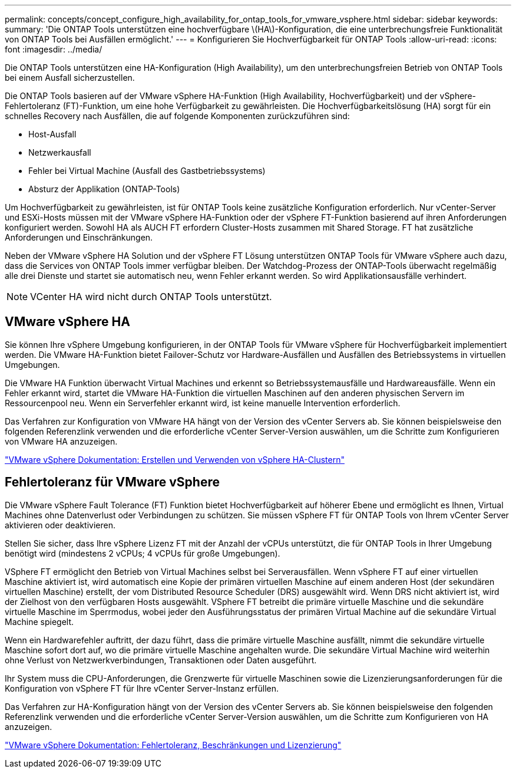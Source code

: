 ---
permalink: concepts/concept_configure_high_availability_for_ontap_tools_for_vmware_vsphere.html 
sidebar: sidebar 
keywords:  
summary: 'Die ONTAP Tools unterstützen eine hochverfügbare \(HA\)-Konfiguration, die eine unterbrechungsfreie Funktionalität von ONTAP Tools bei Ausfällen ermöglicht.' 
---
= Konfigurieren Sie Hochverfügbarkeit für ONTAP Tools
:allow-uri-read: 
:icons: font
:imagesdir: ../media/


[role="lead"]
Die ONTAP Tools unterstützen eine HA-Konfiguration (High Availability), um den unterbrechungsfreien Betrieb von ONTAP Tools bei einem Ausfall sicherzustellen.

Die ONTAP Tools basieren auf der VMware vSphere HA-Funktion (High Availability, Hochverfügbarkeit) und der vSphere-Fehlertoleranz (FT)-Funktion, um eine hohe Verfügbarkeit zu gewährleisten. Die Hochverfügbarkeitslösung (HA) sorgt für ein schnelles Recovery nach Ausfällen, die auf folgende Komponenten zurückzuführen sind:

* Host-Ausfall
* Netzwerkausfall
* Fehler bei Virtual Machine (Ausfall des Gastbetriebssystems)
* Absturz der Applikation (ONTAP-Tools)


Um Hochverfügbarkeit zu gewährleisten, ist für ONTAP Tools keine zusätzliche Konfiguration erforderlich. Nur vCenter-Server und ESXi-Hosts müssen mit der VMware vSphere HA-Funktion oder der vSphere FT-Funktion basierend auf ihren Anforderungen konfiguriert werden. Sowohl HA als AUCH FT erfordern Cluster-Hosts zusammen mit Shared Storage. FT hat zusätzliche Anforderungen und Einschränkungen.

Neben der VMware vSphere HA Solution und der vSphere FT Lösung unterstützen ONTAP Tools für VMware vSphere auch dazu, dass die Services von ONTAP Tools immer verfügbar bleiben. Der Watchdog-Prozess der ONTAP-Tools überwacht regelmäßig alle drei Dienste und startet sie automatisch neu, wenn Fehler erkannt werden. So wird Applikationsausfälle verhindert.


NOTE: VCenter HA wird nicht durch ONTAP Tools unterstützt.



== VMware vSphere HA

Sie können Ihre vSphere Umgebung konfigurieren, in der ONTAP Tools für VMware vSphere für Hochverfügbarkeit implementiert werden. Die VMware HA-Funktion bietet Failover-Schutz vor Hardware-Ausfällen und Ausfällen des Betriebssystems in virtuellen Umgebungen.

Die VMware HA Funktion überwacht Virtual Machines und erkennt so Betriebssystemausfälle und Hardwareausfälle. Wenn ein Fehler erkannt wird, startet die VMware HA-Funktion die virtuellen Maschinen auf den anderen physischen Servern im Ressourcenpool neu. Wenn ein Serverfehler erkannt wird, ist keine manuelle Intervention erforderlich.

Das Verfahren zur Konfiguration von VMware HA hängt von der Version des vCenter Servers ab. Sie können beispielsweise den folgenden Referenzlink verwenden und die erforderliche vCenter Server-Version auswählen, um die Schritte zum Konfigurieren von VMware HA anzuzeigen.

https://docs.vmware.com/en/VMware-vSphere/8.0/vsphere-availability/GUID-5432CA24-14F1-44E3-87FB-61D937831CF6.html["VMware vSphere Dokumentation: Erstellen und Verwenden von vSphere HA-Clustern"]



== Fehlertoleranz für VMware vSphere

Die VMware vSphere Fault Tolerance (FT) Funktion bietet Hochverfügbarkeit auf höherer Ebene und ermöglicht es Ihnen, Virtual Machines ohne Datenverlust oder Verbindungen zu schützen. Sie müssen vSphere FT für ONTAP Tools von Ihrem vCenter Server aktivieren oder deaktivieren.

Stellen Sie sicher, dass Ihre vSphere Lizenz FT mit der Anzahl der vCPUs unterstützt, die für ONTAP Tools in Ihrer Umgebung benötigt wird (mindestens 2 vCPUs; 4 vCPUs für große Umgebungen).

VSphere FT ermöglicht den Betrieb von Virtual Machines selbst bei Serverausfällen. Wenn vSphere FT auf einer virtuellen Maschine aktiviert ist, wird automatisch eine Kopie der primären virtuellen Maschine auf einem anderen Host (der sekundären virtuellen Maschine) erstellt, der vom Distributed Resource Scheduler (DRS) ausgewählt wird. Wenn DRS nicht aktiviert ist, wird der Zielhost von den verfügbaren Hosts ausgewählt. VSphere FT betreibt die primäre virtuelle Maschine und die sekundäre virtuelle Maschine im Sperrmodus, wobei jeder den Ausführungsstatus der primären Virtual Machine auf die sekundäre Virtual Machine spiegelt.

Wenn ein Hardwarefehler auftritt, der dazu führt, dass die primäre virtuelle Maschine ausfällt, nimmt die sekundäre virtuelle Maschine sofort dort auf, wo die primäre virtuelle Maschine angehalten wurde. Die sekundäre Virtual Machine wird weiterhin ohne Verlust von Netzwerkverbindungen, Transaktionen oder Daten ausgeführt.

Ihr System muss die CPU-Anforderungen, die Grenzwerte für virtuelle Maschinen sowie die Lizenzierungsanforderungen für die Konfiguration von vSphere FT für Ihre vCenter Server-Instanz erfüllen.

Das Verfahren zur HA-Konfiguration hängt von der Version des vCenter Servers ab. Sie können beispielsweise den folgenden Referenzlink verwenden und die erforderliche vCenter Server-Version auswählen, um die Schritte zum Konfigurieren von HA anzuzeigen.

https://docs.vmware.com/en/VMware-vSphere/6.5/com.vmware.vsphere.avail.doc/GUID-57929CF0-DA9B-407A-BF2E-E7B72708D825.html["VMware vSphere Dokumentation: Fehlertoleranz, Beschränkungen und Lizenzierung"]
